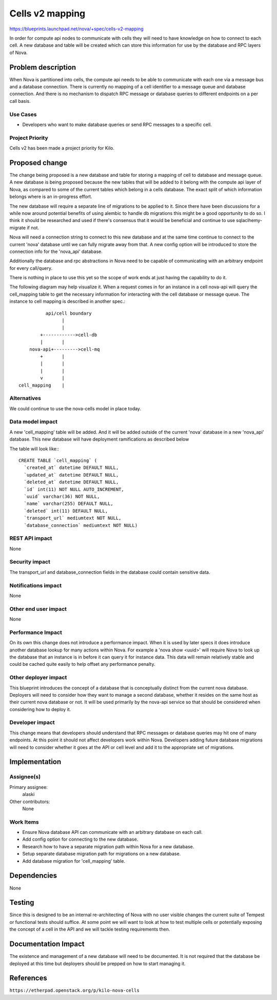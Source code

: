 ..
 This work is licensed under a Creative Commons Attribution 3.0 Unported
 License.

 http://creativecommons.org/licenses/by/3.0/legalcode

==========================================
Cells v2 mapping
==========================================

https://blueprints.launchpad.net/nova/+spec/cells-v2-mapping

In order for compute api nodes to communicate with cells they will need to have
knowledge on how to connect to each cell.  A new database and table will be
created which can store this information for use by the database and RPC layers
of Nova.


Problem description
===================

When Nova is partitioned into cells, the compute api needs to be able to
communicate with each one via a message bus and a database connection.  There
is currently no mapping of a cell identifier to a message queue and database
connection.  And there is no mechanism to dispatch RPC message or database
queries to different endpoints on a per call basis.

Use Cases
----------

* Developers who want to make database queries or send RPC messages to a
  specific cell.


Project Priority
-----------------

Cells v2 has been made a project priority for Kilo.


Proposed change
===============

The change being proposed is a new database and table for storing a mapping of
cell to database and message queue.  A new database is being proposed because
the new tables that will be added to it belong with the compute api layer of
Nova, as compared to some of the current tables which belong in a cells
database.  The exact split of which information belongs where is an in-progress
effort.

The new database will require a separate line of migrations to be applied to
it.  Since there have been discussions for a while now around potential
benefits of using alembic to handle db migrations this might be a good
opportunity to do so.  I think it should be researched and used if there's
consensus that it would be beneficial and continue to use sqlaclhemy-migrate if
not.

Nova will need a connection string to connect to this new database and at the
same time continue to connect to the current 'nova' database until we can fully
migrate away from that.  A new config option will be introduced to store the
connection info for the 'nova_api' database.

Additionally the database and rpc abstractions in Nova need to be capable of
communicating with an arbitrary endpoint for every call/query.

There is nothing in place to use this yet so the scope of work ends at just
having the capability to do it.

The following diagram may help visualize it.  When a request comes in for an
instance in a cell nova-api will query the cell_mapping table to get the
necessary information for interacting with the cell database or message queue.
The instance to cell mapping is described in another spec.::

              api/cell boundary
                    |
                    |
            +------------>cell-db
            |       |
        nova-api+--------->cell-mq
            +       |
            |       |
            |       |
            v       |
    cell_mapping    |


Alternatives
------------

We could continue to use the nova-cells model in place today.

Data model impact
-----------------

A new 'cell_mapping' table will be added.  And it will be added outside of the
current 'nova' database in a new 'nova_api' database.  This new database will
have deployment ramifications as described below

The table will look like:::

  CREATE TABLE `cell_mapping` (
    `created_at` datetime DEFAULT NULL,
    `updated_at` datetime DEFAULT NULL,
    `deleted_at` datetime DEFAULT NULL,
    `id` int(11) NOT NULL AUTO_INCREMENT,
    `uuid` varchar(36) NOT NULL,
    `name` varchar(255) DEFAULT NULL,
    `deleted` int(11) DEFAULT NULL,
    `transport_url` mediumtext NOT NULL,
    `database_connection` mediumtext NOT NULL)

REST API impact
---------------

None

Security impact
---------------

The transport_url and database_connection fields in the database could contain
sensitive data.

Notifications impact
--------------------

None

Other end user impact
---------------------

None

Performance Impact
------------------

On its own this change does not introduce a performance impact.  When it is
used by later specs it does introduce another database lookup for many actions
within Nova.  For example a 'nova show <uuid>' will require Nova to look up the
database that an instance is in before it can query it for instance data.  This
data will remain relatively stable and could be cached quite easily to help
offset any performance penalty.

Other deployer impact
---------------------

This blueprint introduces the concept of a database that is conceptually
distinct from the current nova database.  Deployers will need to consider how
they want to manage a second database, whether it resides on the same host as
their current nova database or not.  It will be used primarily by the nova-api
service so that should be considered when considering how to deploy it.

Developer impact
----------------

This change means that developers should understand that RPC messages or
database queries may hit one of many endpoints.  At this point it should not
affect developers work within Nova.  Developers adding future database
migrations will need to consider whether it goes at the API or cell level and
add it to the appropriate set of migrations.


Implementation
==============

Assignee(s)
-----------

Primary assignee:
  alaski

Other contributors:
  None

Work Items
----------

* Ensure Nova database API can communicate with an arbitrary database on each
  call.

* Add config option for connecting to the new database.

* Research how to have a separate migration path within Nova for a new
  database.

* Setup separate database migration path for migrations on a new database.

* Add database migration for 'cell_mapping' table.


Dependencies
============

None


Testing
=======

Since this is designed to be an internal re-architecting of Nova with no user
visible changes the current suite of Tempest or functional tests should
suffice.  At some point we will want to look at how to test multiple cells or
potentially exposing the concept of a cell in the API and we will tackle
testing requirements then.


Documentation Impact
====================

The existence and management of a new database will need to be documented.  It
is not required that the database be deployed at this time but deployers should
be prepped on how to start managing it.


References
==========

``https://etherpad.openstack.org/p/kilo-nova-cells``
